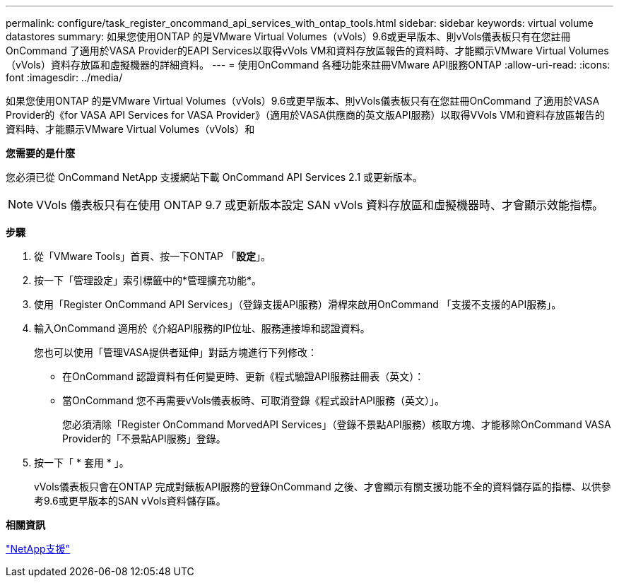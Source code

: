 ---
permalink: configure/task_register_oncommand_api_services_with_ontap_tools.html 
sidebar: sidebar 
keywords: virtual volume datastores 
summary: 如果您使用ONTAP 的是VMware Virtual Volumes（vVols）9.6或更早版本、則vVols儀表板只有在您註冊OnCommand 了適用於VASA Provider的EAPI Services以取得vVols VM和資料存放區報告的資料時、才能顯示VMware Virtual Volumes（vVols）資料存放區和虛擬機器的詳細資料。 
---
= 使用OnCommand 各種功能來註冊VMware API服務ONTAP
:allow-uri-read: 
:icons: font
:imagesdir: ../media/


[role="lead"]
如果您使用ONTAP 的是VMware Virtual Volumes（vVols）9.6或更早版本、則vVols儀表板只有在您註冊OnCommand 了適用於VASA Provider的《for VASA API Services for VASA Provider》（適用於VASA供應商的英文版API服務）以取得VVols VM和資料存放區報告的資料時、才能顯示VMware Virtual Volumes（vVols）和

*您需要的是什麼*

您必須已從 OnCommand NetApp 支援網站下載 OnCommand API Services 2.1 或更新版本。


NOTE: VVols 儀表板只有在使用 ONTAP 9.7 或更新版本設定 SAN vVols 資料存放區和虛擬機器時、才會顯示效能指標。

*步驟*

. 從「VMware Tools」首頁、按一下ONTAP 「*設定*」。
. 按一下「管理設定」索引標籤中的*管理擴充功能*。
. 使用「Register OnCommand API Services」（登錄支援API服務）滑桿來啟用OnCommand 「支援不支援的API服務」。
. 輸入OnCommand 適用於《介紹API服務的IP位址、服務連接埠和認證資料。
+
您也可以使用「管理VASA提供者延伸」對話方塊進行下列修改：

+
** 在OnCommand 認證資料有任何變更時、更新《程式驗證API服務註冊表（英文）：
** 當OnCommand 您不再需要vVols儀表板時、可取消登錄《程式設計API服務（英文）」。
+
您必須清除「Register OnCommand MorvedAPI Services」（登錄不景點API服務）核取方塊、才能移除OnCommand VASA Provider的「不景點API服務」登錄。



. 按一下「 * 套用 * 」。
+
vVols儀表板只會在ONTAP 完成對錶板API服務的登錄OnCommand 之後、才會顯示有關支援功能不全的資料儲存區的指標、以供參考9.6或更早版本的SAN vVols資料儲存區。



*相關資訊*

https://mysupport.netapp.com/site/global/dashboard["NetApp支援"]
